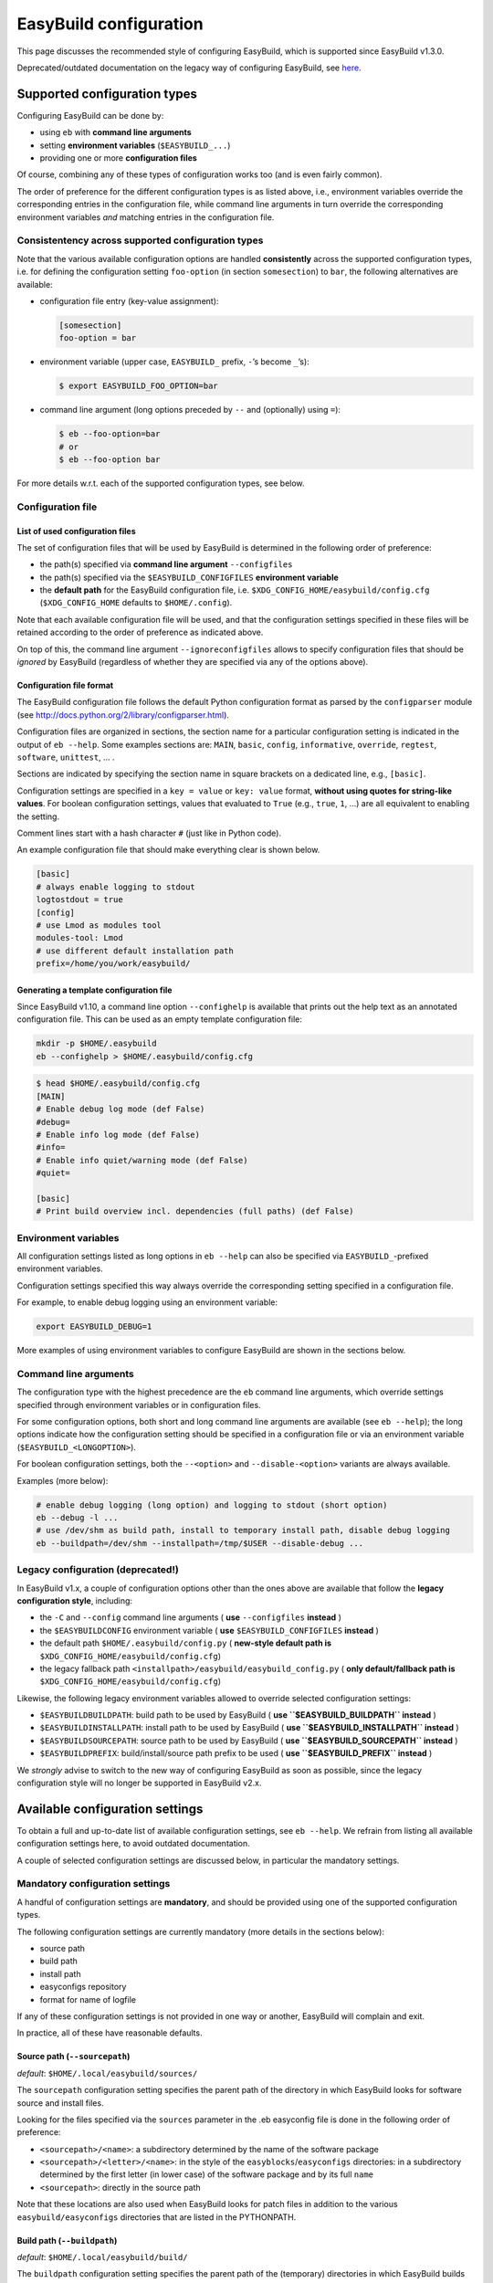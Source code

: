 
EasyBuild configuration
=======================

This page discusses the recommended style of configuring
EasyBuild, which is supported since EasyBuild v1.3.0.

Deprecated/outdated documentation on the legacy way of configuring
EasyBuild, see `here`_.

Supported configuration types
-----------------------------

Configuring EasyBuild can be done by:

-  using ``eb`` with **command line arguments**
-  setting **environment variables** (``$EASYBUILD_...``)
-  providing one or more **configuration files**

Of course, combining any of these types of configuration works too (and
is even fairly common).

The order of preference for the different configuration types is as
listed above, i.e., environment variables override the corresponding
entries in the configuration file, while command line arguments in turn override the corresponding environment variables *and* matching entries in the configuration file.

Consistentency across supported configuration types
~~~~~~~~~~~~~~~~~~~~~~~~~~~~~~~~~~~~~~~~~~~~~~~~~~~

Note that the various available configuration options are handled
**consistently** across the supported configuration types, i.e. for defining the configuration setting ``foo-option`` (in section ``somesection``) to ``bar``, the following alternatives are available:

-  configuration file entry (key-value assignment):

   .. code:: ini

       [somesection]
       foo-option = bar

-  environment variable (upper case, ``EASYBUILD_`` prefix, ``-``\ ’s
   become ``_``\ ’s):

   .. code:: shell-session

       $ export EASYBUILD_FOO_OPTION=bar

-  command line argument (long options preceded by ``--`` and
   (optionally) using ``=``):

   .. code:: shell-session

       $ eb --foo-option=bar
       # or
       $ eb --foo-option bar

For more details w.r.t. each of the supported configuration types, see
below.

Configuration file
~~~~~~~~~~~~~~~~~~

List of used configuration files
^^^^^^^^^^^^^^^^^^^^^^^^^^^^^^^^

The set of configuration files that will be used by EasyBuild is
determined in the following order of preference:

-  the path(s) specified via **command line argument** ``--configfiles``
-  the path(s) specified via the ``$EASYBUILD_CONFIGFILES`` **environment variable**
-  the **default path** for the EasyBuild configuration file, i.e.
   ``$XDG_CONFIG_HOME/easybuild/config.cfg`` (``$XDG_CONFIG_HOME`` defaults to ``$HOME/.config``).

Note that each available configuration file will be used, and that the
configuration settings specified in these files will be retained according to the order of preference as indicated above.

On top of this, the command line argument ``--ignoreconfigfiles``
allows to specify configuration files that should be *ignored* by EasyBuild (regardless of whether they are specified via any of the
options above).


Configuration file format
^^^^^^^^^^^^^^^^^^^^^^^^^

The EasyBuild configuration file follows the default Python
configuration format as parsed by the ``configparser`` module
(see `http://docs.python.org/2/library/configparser.html`_).

Configuration files are organized in sections, the section name for a
particular configuration setting is indicated in the output of
``eb --help``.
Some examples sections are: ``MAIN``, ``basic``, ``config``,
``informative``, ``override``, ``regtest``, ``software``, ``unittest``,
… .

Sections are indicated by specifying the section name in square brackets
on a dedicated line, e.g., ``[basic]``.

Configuration settings are specified in a ``key = value`` or
``key: value`` format, **without using quotes for string-like values**.
For boolean configuration settings, values that evaluated to ``True``
(e.g., ``true``, ``1``, …) are all equivalent to enabling the setting.

Comment lines start with a hash character ``#`` (just like in Python
code).

An example configuration file that should make everything clear is shown
below.

.. code:: python

    [basic]
    # always enable logging to stdout
    logtostdout = true
    [config]
    # use Lmod as modules tool
    modules-tool: Lmod
    # use different default installation path
    prefix=/home/you/work/easybuild/

Generating a template configuration file
^^^^^^^^^^^^^^^^^^^^^^^^^^^^^^^^^^^^^^^^

Since EasyBuild v1.10, a command line option ``--confighelp`` is
available that prints out the help text as an annotated configuration
file. This can be used as an empty template configuration file:

.. code:: shell-session

    mkdir -p $HOME/.easybuild
    eb --confighelp > $HOME/.easybuild/config.cfg

.. code:: shell-session

    $ head $HOME/.easybuild/config.cfg
    [MAIN]
    # Enable debug log mode (def False)
    #debug=
    # Enable info log mode (def False)
    #info=
    # Enable info quiet/warning mode (def False)
    #quiet=

    [basic]
    # Print build overview incl. dependencies (full paths) (def False)

Environment variables
~~~~~~~~~~~~~~~~~~~~~

All configuration settings listed as long options in ``eb --help`` can
also be specified via ``EASYBUILD_``-prefixed environment variables.

Configuration settings specified this way always override the
corresponding setting specified in a configuration file.

For example, to enable debug logging using an environment variable:

.. code:: shell-session

    export EASYBUILD_DEBUG=1

More examples of using environment variables to configure EasyBuild are
shown in the sections below.


Command line arguments
~~~~~~~~~~~~~~~~~~~~~~

The configuration type with the highest precedence are the ``eb``
command line arguments, which override settings specified through environment variables or in configuration files.

For some configuration options, both short and long command line
arguments are available (see ``eb --help``); the long options indicate how the configuration setting should be specified in a configuration file or via an environment variable (``$EASYBUILD_<LONGOPTION>``).

For boolean configuration settings, both the ``--<option>`` and
``--disable-<option>`` variants are always available.

Examples (more below):

.. code:: shell-session

    # enable debug logging (long option) and logging to stdout (short option)
    eb --debug -l ...
    # use /dev/shm as build path, install to temporary install path, disable debug logging
    eb --buildpath=/dev/shm --installpath=/tmp/$USER --disable-debug ...

Legacy configuration (**deprecated!**)
~~~~~~~~~~~~~~~~~~~~~~~~~~~~~~~~~~~~~~

In EasyBuild v1.x, a couple of configuration options other than the ones
above are available that follow the **legacy configuration style**,
including:

-  the ``-C`` and ``--config`` command line arguments ( **use** ``--configfiles`` **instead** )
-  the ``$EASYBUILDCONFIG`` environment variable ( **use** ``$EASYBUILD_CONFIGFILES`` **instead** )
-  the default path ``$HOME/.easybuild/config.py`` ( **new-style default path is** ``$XDG_CONFIG_HOME/easybuild/config.cfg``)
-  the legacy fallback path ``<installpath>/easybuild/easybuild_config.py`` ( **only default/fallback path is** ``$XDG_CONFIG_HOME/easybuild/config.cfg``)

Likewise, the following legacy environment variables allowed to override
selected configuration settings:

-  ``$EASYBUILDBUILDPATH``: build path to be used by EasyBuild ( **use ``$EASYBUILD_BUILDPATH`` instead** )
-  ``$EASYBUILDINSTALLPATH``: install path to be used by EasyBuild ( **use ``$EASYBUILD_INSTALLPATH`` instead** )
-  ``$EASYBUILDSOURCEPATH``: source path to be used by EasyBuild ( **use ``$EASYBUILD_SOURCEPATH`` instead** )
-  ``$EASYBUILDPREFIX``: build/install/source path prefix to be used ( **use ``$EASYBUILD_PREFIX`` instead** )

We *strongly* advise to switch to the new way of configuring EasyBuild
as soon as possible,
since the legacy configuration style will no longer be supported in
EasyBuild v2.x.

Available configuration settings
--------------------------------

To obtain a full and up-to-date list of available configuration
settings, see ``eb --help``. We refrain from listing all available configuration settings here, to avoid outdated documentation.

A couple of selected configuration settings are discussed below, in
particular the mandatory settings.

Mandatory configuration settings
~~~~~~~~~~~~~~~~~~~~~~~~~~~~~~~~

A handful of configuration settings are **mandatory**, and should be
provided using one of the supported configuration types.

The following configuration settings are currently mandatory (more
details in the sections below):

-  source path
-  build path
-  install path
-  easyconfigs repository
-  format for name of logfile

If any of these configuration settings is not provided in one way or another, EasyBuild will complain and exit.

In practice, all of these have reasonable defaults.



Source path (``--sourcepath``)
^^^^^^^^^^^^^^^^^^^^^^^^^^^^^^

*default*: ``$HOME/.local/easybuild/sources/``

The ``sourcepath`` configuration setting specifies the parent path of
the directory in which EasyBuild looks for software source and install
files.

Looking for the files specified via the ``sources`` parameter in the .eb
easyconfig file is done in the following order of preference:

-  ``<sourcepath>/<name>``: a subdirectory determined by the name of the
   software package
-  ``<sourcepath>/<letter>/<name>``:  in the style of the ``easyblocks``/``easyconfigs`` directories: in a subdirectory determined by the first letter (in lower case) of the software package and by its full ``name``
-  ``<sourcepath>``: directly in the source path

Note that these locations are also used when EasyBuild looks for patch
files in addition to the various ``easybuild/easyconfigs`` directories that are listed in the PYTHONPATH.

Build path (``--buildpath``)
^^^^^^^^^^^^^^^^^^^^^^^^^^^^

*default*: ``$HOME/.local/easybuild/build/``

The ``buildpath`` configuration setting specifies the parent path of the
(temporary) directories in which EasyBuild builds its software packages.

Each software package is (by default) built in a subdirectory of the
specified ``buildpath`` under
``<name>/<version>/<toolchain><versionsuffix>``.

Note that the build directories are emptied and removed by EasyBuild
when the installation is completed (by default).

Tip: using ``/dev/shm`` as build path can significantly speed up builds,
if it is available and provides a sufficient amount of space.

Install path (``--installpath``)
^^^^^^^^^^^^^^^^^^^^^^^^^^^^^^^^

*default*: ``$HOME/.local/easybuild/``

The ``installpath`` configuration setting specifies the parent path of
the directories in which EasyBuild installs software packages and the
corresponding module files.

The packages themselves are installed under ``<installpath>/software``
in their own subdirectory following the active module naming scheme
(e.g.,
``<name>/<version>-<toolkit><versionsuffix>``, by default). The
corresponding module files are installed under
``<installpath>/modules/all``, and symlinks are installed in ``<installpath>/modules/<moduleclass>``.

Setting ``$MODULEPATH``
'''''''''''''''''''''''

After (re)configuring EasyBuild, you need to make sure that
``$MODULEPATH`` environment variable is extended with the
``modules/all`` subdirectory of the ``installpath``
so you can load the modules created for the software built with EasyBuild, i.e.:

.. code:: shell-session

    export MODULEPATH=<installpath>/modules/all:$MODULEPATH

It is probably a good idea to add this to your (favourite) shell
``.rc`` file, e.g., ``~/.bashrc``, and/or the ``~/.profile`` login
scripts, so you do not need to adjust ``$MODULEPATH`` every time you start a
new session.


Easyconfigs repository (``--repository``, ``--repositorypath``)
^^^^^^^^^^^^^^^^^^^^^^^^^^^^^^^^^^^^^^^^^^^^^^^^^^^^^^^^^^^^^^^

*default*: ``FileRepository`` at ``$HOME/.local/easybuild/ebfiles_repo``

EasyBuild has support for archiving (tested) ``.eb`` easyconfig files.
After successfully installing a software package using EasyBuild, the
corresponding ``.eb`` file is uploaded to a repository defined by the ``repository`` and ``repositorypath`` configuration settings.

Currently, EasyBuild supports the following repository types (see also
``eb --avail-repositories``):

-  ``FileRepository('path', 'subdir')``: a plain flat file repository;
   ``path`` is the path where files will be stored, ``subdir`` is an
   *optional* subdirectory of
   that path where the files should be stored
-  ``GitRepository('path', 'subdir/in/repo'``: a *non-empty* **bare**
   git repository (created with ``git init --bare`` or ``git clone --bare``);
   ``path`` is the path to the git repository (can also be a URL);
   ``subdir/in/repo`` is optional, and specifies a subdirectory of the
   repository where files should be stored in
-  ``SvnRepository('path', 'subdir/in/repo')``: an SVN repository;
   ``path`` contains the subversion repository location (directory or
   URL), the optional second value
   specifies a subdirectory in the repository

You need to set the ``repository`` setting inside a configuration file
like this:

.. code:: python

    [config]
    repository = FileRepository
    repositorypath = <path>

Or, optionally an extra argument representing a subdirectory can be
specified, e.g.:

.. code:: shell-session

    $ export EASYBUILD_REPOSITORY=GitRepository
    $ export EASYBUILD_REPOSITORYPATH=<path>, <subdir>

You do not have to worry about importing these classes, EasyBuild will
make them available to the configuration file.

Using ``git`` requires the ``GitPython`` Python modules, using ``svn``
requires the ``pysvn`` Python module (see [[Dependencies]]).

If access to the easyconfigs repository fails for some reason (e.g.,
no network or a missing required Python module), EasyBuild will
issue a warning. The software package will still be installed, but the
(successful) easyconfig will not be automatically added to the archive
(i.e., it is not considered a fatal error).

Logfile format (``--logfile-format``)
^^^^^^^^^^^^^^^^^^^^^^^^^^^^^^^^^^^^^

*default*:
``easybuild, easybuild-%(name)s-%(version)s-%(date)s.%(time)s.log``

The ``logfile-format`` configuration setting contains a tuple
specifying a log directory name and a template log file name.
In both of these values, using the following string templates is
supported:

-  ``%(name)s``: the name of the software package to install
-  ``%(version)s``: the version of the software package to install
-  ``%(date)s``: the date on which the installation was performed (in
   ``YYYYMMDD`` format, e.g. ``20120324``)
-  ``%(time)s``: the time at which the installation was started (in
   ``HHMMSS`` format, e.g. ``214359``)

For example, the logfile format can be specified as follows in the
EasyBuild configuration file:

.. code:: python

    logfile-format = "easylog", "easybuild-%(name)s.log"


Optional configuration settings
~~~~~~~~~~~~~~~~~~~~~~~~~~~~~~~

Software and modules install path suffixes (``--subdir-software``, ``--subdir-modules``)
^^^^^^^^^^^^^^^^^^^^^^^^^^^^^^^^^^^^^^^^^^^^^^^^^^^^^^^^^^^^^^^^^^^^^^^^^^^^^^^^^^^^^^^^

(supported since v1.1.0)

*defaults*: ``software`` as software install path suffix, ``modules`` as
modules install path suffix

The software and modules install path suffixes can be adjusted using the
``subdir-software`` and/or ``subdir-modules`` configuration settings,
for example:

.. code:: shell-session

    $ export EASYBUILD_SUBDIR_SOFTWARE=installs
    $ eb --subdir-modules=module_files ...

Note: EasyBuild will still use the additional ``all`` and
``<moduleclass>`` suffixes for the module install paths.

Modules tool (``--modules-tool``)
^^^^^^^^^^^^^^^^^^^^^^^^^^^^^^^^^

*default*: ``EnvironmentModulesC``

Specifying the modules tool that should be used by EasyBuild can be
done using the ``modules-tool`` configuration setting.
A list of supported modules tools can be obtained using
``eb --avail-modules-tools``.

Currently, the following modules tools are supported:

-  ``EnvironmentModulesC``: C version of environment modules
   (``modulecmd``)
-  ``EnvironmentModulesTcl``: Tcl-only version of environment modules
   (``modulecmd.tcl``)
-  ``Lmod``: Lmod, an modern alternative to environment modules, written
   in Lua (``lmod``)

You can determine which modules tool you are using by checking the
output of ``type module`` (in a ``bash`` shell), or ``alias module`` (in
a ``tcsh`` shell).

The actual module command (i.e., ``modulecmd``, ``modulecmd.tcl``,
``lmod``, …) must be available via ``$PATH`` (which is not standard).

For example, to indicate that EasyBuild should be using ``Lmod`` as
modules tool:

.. code:: shell-session

    eb --modules-tool=Lmod ...

Active module naming scheme (``--module-naming-scheme``)
^^^^^^^^^^^^^^^^^^^^^^^^^^^^^^^^^^^^^^^^^^^^^^^^^^^^^^^^

*default*: ``EasyBuildModuleNamingScheme``

The module naming scheme that should be used by EasyBuild can be
specified using the ``module-naming-scheme`` configuration setting.

For more details, see the dedicated wiki page [[Using a custom module
naming scheme]].


.. _here: https://github.com/hpcugent/easybuild/wiki/Configuration-legacy

.. _`http://docs.python.org/2/library/configparser.html`: http://docs.python.org/2/library/configparser.html

